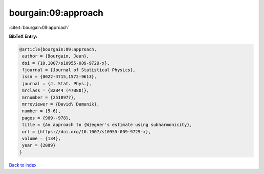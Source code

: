 bourgain:09:approach
====================

:cite:t:`bourgain:09:approach`

**BibTeX Entry:**

.. code-block:: bibtex

   @article{bourgain:09:approach,
    author = {Bourgain, Jean},
    doi = {10.1007/s10955-009-9729-x},
    fjournal = {Journal of Statistical Physics},
    issn = {0022-4715,1572-9613},
    journal = {J. Stat. Phys.},
    mrclass = {82B44 (47B80)},
    mrnumber = {2518977},
    mrreviewer = {David\ Damanik},
    number = {5-6},
    pages = {969--978},
    title = {An approach to {W}egner's estimate using subharmonicity},
    url = {https://doi.org/10.1007/s10955-009-9729-x},
    volume = {134},
    year = {2009}
   }

`Back to index <../By-Cite-Keys.rst>`_
